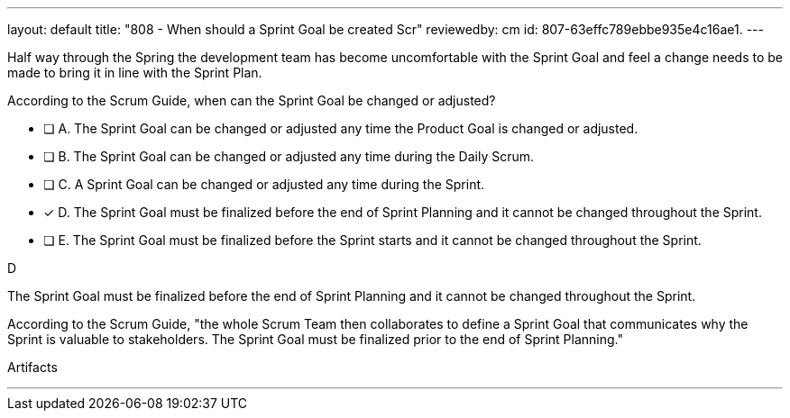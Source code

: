 ---
layout: default 
title: "808 - When should a Sprint Goal be created Scr"
reviewedby: cm
id: 807-63effc789ebbe935e4c16ae1.
---


[#question]


****

[#query]
--
Half way through the Spring the development team has become uncomfortable with the Sprint Goal and feel a change needs to be made to bring it in line with the Sprint Plan.

According to the Scrum Guide, when can the Sprint Goal be changed or adjusted?
--

[#list]
--
* [ ] A. The Sprint Goal can be changed or adjusted any time the Product Goal is changed or adjusted.
* [ ] B. The Sprint Goal can be changed or adjusted any time during the Daily Scrum.
* [ ] C. A Sprint Goal can be changed or adjusted any time during the Sprint.
* [*] D. The Sprint Goal must be finalized before the end of Sprint Planning and it cannot be changed throughout the Sprint.
* [ ] E. The Sprint Goal must be finalized before the Sprint starts and it cannot be changed throughout the Sprint.

--
****

[#answer]
D

[#explanation]
--
The Sprint Goal must be finalized before the end of Sprint Planning and it cannot be changed throughout the Sprint.

According to the Scrum Guide, "the whole Scrum Team then collaborates to define a Sprint Goal that communicates why the Sprint is valuable to stakeholders. The Sprint Goal must be finalized prior to the end of Sprint Planning."
--

[#ka]
Artifacts

'''

